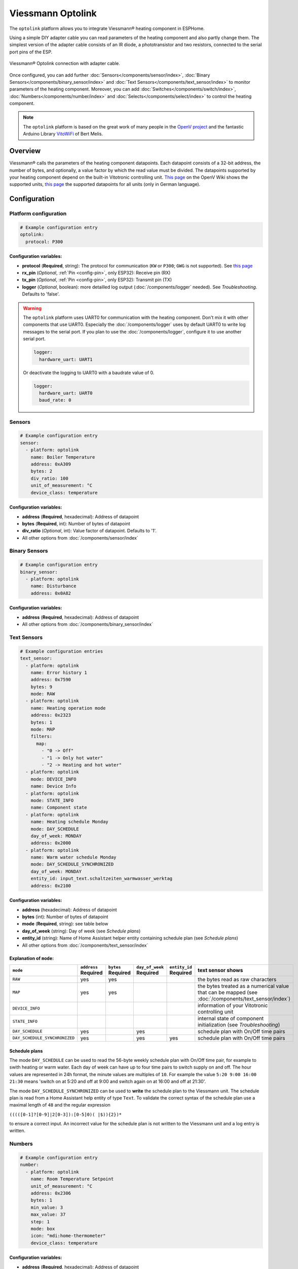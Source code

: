 Viessmann Optolink
==================

.. seo::
    :description: Instructions for setting up an Viessmann® heating component via an Optolink adapter in ESPHome.
    :image: optolink.jpg

The ``optolink`` platform allows you to integrate Viessmann® heating component in ESPHome.

Using a simple DIY adapter cable you can read parameters of the heating component and also partly change them. The simplest version of the adapter cable consists of an IR diode, a phototransistor and two resistors, connected to the serial port pins of the ESP.

.. figure:: images/optolink_circuit.jpg
    :align: center
    :width: 66.0%

    Viessmann® Optolink connection with adapter cable.

Once configured, you can add further :doc:`Sensors</components/sensor/index>`, :doc:`Binary Sensors</components/binary_sensor/index>` and :doc:`Text Sensors</components/text_sensor/index>` to monitor parameters of the heating component. Moreover, you can add :doc:`Switches</components/switch/index>`, :doc:`Numbers</components/number/index>` and :doc:`Selects</components/select/index>` to control the heating component.

.. note::

    The ``optolink`` platform is based on the great work of many people in the `OpenV project <https://github.com/openv/openv/wiki>`__ and the fantastic Arduino Library `VitoWiFi <https://github.com/bertmelis/VitoWiFi>`__ of Bert Melis.   

Overview
--------

Viessmann® calls the parameters of the heating component datapoints. Each datapoint consists of a 32-bit address, the number of bytes, and optionally, a value factor by which the read value must be divided. The datapoints supported by your heating component depend on the built-in Vitotronic controlling unit. `This page <https://github.com/openv/openv/wiki/Geräte>`__ on the OpenV Wiki shows the supported units, `this page <https://github.com/openv/openv/wiki/Adressen>`__ the supported datapoints for all units (only in German language). 

Configuration 
-------------

Platform configuration
***********************
.. code-block:: yaml

    # Example configuration entry
    optolink:
      protocol: P300

Configuration variables:
~~~~~~~~~~~~~~~~~~~~~~~~
- **protocol** (**Required**, string): The protocol for communication (``KW`` or ``P300``; ``GWG`` is not supported). See `this page <https://github.com/openv/openv/wiki/Geräte>`__ 
- **rx_pin** (*Optional*, :ref:`Pin <config-pin>`, only ESP32): Receive pin (RX)
- **tx_pin** (*Optional*, :ref:`Pin <config-pin>`, only ESP32): Transmit pin (TX)
- **logger** (*Optional*, boolean): more detailled log output (:doc:`/components/logger` needed). See *Troubleshooting*. Defaults to 'false'.

.. warning::

    The ``optolink`` platform uses UART0 for communication with the heating component. Don't mix it with other components that use UART0.
    Especially the :doc:`/components/logger` uses by default UART0 to write log messages to the serial port. If you plan to use the :doc:`/components/logger`, configure it to use another serial port. 

    .. code-block:: yaml

        logger:
          hardware_uart: UART1

    Or deactivate the logging to UART0 with a baudrate value of 0.

    .. code-block:: yaml

        logger:
          hardware_uart: UART0
          baud_rate: 0

Sensors
*******
.. code-block:: yaml

    # Example configuration entry
    sensor:
      - platform: optolink
        name: Boiler Temperature
        address: 0xA309
        bytes: 2
        div_ratio: 100
        unit_of_measurement: °C
        device_class: temperature

Configuration variables:
~~~~~~~~~~~~~~~~~~~~~~~~
- **address** (**Required**, hexadecimal): Address of datapoint
- **bytes** (**Required**, int): Number of bytes of datapoint
- **div_ratio** (*Optional*, int): Value factor of datapoint. Defaults to '1'.
- All other options from :doc:`/components/sensor/index`

Binary Sensors
**************
.. code-block:: yaml

    # Example configuration entry
    binary_sensor:
      - platform: optolink
        name: Disturbance
        address: 0x0A82

Configuration variables:
~~~~~~~~~~~~~~~~~~~~~~~~
- **address** (**Required**, hexadecimal): Address of datapoint
- All other options from :doc:`/components/binary_sensor/index`

Text Sensors
************
.. code-block:: yaml

    # Example configuration entries
    text_sensor:
      - platform: optolink
        name: Error history 1
        address: 0x7590
        bytes: 9
        mode: RAW
      - platform: optolink
        name: Heating operation mode
        address: 0x2323
        bytes: 1
        mode: MAP
        filters:
          map:
            - "0 -> Off"
            - "1 -> Only hot water"
            - "2 -> Heating and hot water"
      - platform: optolink
        mode: DEVICE_INFO
        name: Device Info
      - platform: optolink
        mode: STATE_INFO
        name: Component state
      - platform: optolink
        name: Heating schedule Monday
        mode: DAY_SCHEDULE
        day_of_week: MONDAY
        address: 0x2000
      - platform: optolink
        name: Warm water schedule Monday
        mode: DAY_SCHEDULE_SYNCHRONIZED
        day_of_week: MONDAY
        entity_id: input_text.schaltzeiten_warmwasser_werktag
        address: 0x2100

Configuration variables:
~~~~~~~~~~~~~~~~~~~~~~~~
- **address** (hexadecimal): Address of datapoint
- **bytes** (int): Number of bytes of datapoint
- **mode** (**Required**, string): see table below
- **day_of_week** (string): Day of week (see *Schedule plans*)
- **entity_id** (string): Name of Home Assistant helper entity containing schedule plan (see *Schedule plans*)
- All other options from :doc:`/components/text_sensor/index`

Explanation of ``mode``:
~~~~~~~~~~~~~~~~~~~~~~~~
============================= ============ ============ =============== ============= ===========================================================================================
``mode``                      ``address``  ``bytes``    ``day_of_week`` ``entity_id``    text sensor shows 
                              **Required** **Required** **Required**    **Required** 
============================= ============ ============ =============== ============= ===========================================================================================
``RAW``                       yes          yes                                        the bytes read as raw characters
``MAP``                       yes          yes                                        the bytes treated as a numerical value that can be mapped (see :doc:`/components/text_sensor/index`)
``DEVICE_INFO``                                                                       information of your Vitotronic controlling unit  
``STATE_INFO``                                                                        internal state of component initialization (see *Troubleshooting*)
``DAY_SCHEDULE``              yes                       yes                           schedule plan with On/Off time pairs
``DAY_SCHEDULE_SYNCHRONIZED`` yes                       yes             yes           schedule plan with On/Off time pairs
============================= ============ ============ =============== ============= ===========================================================================================

Schedule plans
~~~~~~~~~~~~~~~
The mode ``DAY_SCHEDULE`` can be used to read the 56-byte weekly schedule plan with On/Off time pair, for example to swith heating or warm water.
Each day of week can have up to four time pairs to switch supply on and off. The hour values are represented in 24h format, the minute values are multiples of ``10``.
For example the value ``5:20 9:00 16:00 21:30`` means 'switch on at 5:20 and off at 9:00 and switch again on at 16:00 and off at 21:30'.

The mode ``DAY_SCHEDULE_SYNCHRONIZED`` can be used to **write** the schedule plan to the Viessmann unit.
The schedule plan is read from a Home Assistant help entity of type ``Text``. 
To validate the correct syntax of the schedule plan use a maximal length of ``48`` and the regular expression 

``(((([0-1]?[0-9]|2[0-3]):[0-5]0)( |$)){2})*`` 

to ensure a correct input.
An incorrect value for the schedule plan is not written to the Viessmann unit and a log entry is written. 


Numbers
*******
.. code-block:: yaml

    # Example configuration entry
    number:
      - platform: optolink
        name: Room Temperature Setpoint
        unit_of_measurement: °C
        address: 0x2306
        bytes: 1
        min_value: 3
        max_value: 37
        step: 1
        mode: box
        icon: "mdi:home-thermometer"
        device_class: temperature

Configuration variables:
~~~~~~~~~~~~~~~~~~~~~~~~
- **address** (**Required**, hexadecimal): Address of datapoint
- **bytes** (**Required**, int): Number of bytes of datapoint
- **div_ratio** (**Required**, int): Value factor of datapoint. Defaults to '1'.
- **min_value** (**Required**, float): Minimum possible value (Currently no negative values)
- **max_value** (**Required**, float): Maximum possible value (Currently no negative values)
- **step** (**Required**, float): Increment size
- All other options from :doc:`/components/number/index`

Switches
********
.. code-block:: yaml

    # Example configuration entry
    switch:
      - platform: optolink
        name: Economy mode
        address: 0x2302
        icon: mdi:sprout-outline

Configuration variables:
~~~~~~~~~~~~~~~~~~~~~~~~
- **address** (**Required**, hexadecimal): Address of datapoint
- All other options from :doc:`/components/switch/index`

Selects
*******
.. code-block:: yaml

    # Example configuration entry
    select:
      - platform: optolink
        name: Operation mode
        address: 0x2323
        bytes: 1
        map:
          - "0 -> Off"
          - "1 -> Only hot water"
          - "2 -> Heating and hot water"

Configuration variables:
~~~~~~~~~~~~~~~~~~~~~~~~
- **address** (**Required**, hexadecimal): Address of datapoint
- **bytes** (**Required**, int): Number of bytes of datapoint
- **div_ratio** (*Optional*, int): Value factor of datapoint. Defaults to '1'.
- **map** (**Required**, map): Mapping of numerical value to human readable value.
- All other options from :doc:`/components/switch/index`

.. warning::

    The optical interface has a limited throughput, getting a response from the Viessmann controller takes a fragment of a second and is sequentially processed. Keep that in mind when defining sensors / control entities and define an appropriate value of ``update_interval`` for each of them. Otherwise the default update interval of 10 seconds will be use which can lead to unprocessed read and write requests.
    
    Example config:

    .. code-block:: yaml

      - platform: optolink
        name: outdoor temperature
        address: 0x5525
        bytes: 2
        div_ratio: 10
        unit_of_measurement: °C
        device_class: temperature
        update_interval: 120s

Troubleshooting
---------------
If you encounter problems, here are some hints.

IR-LED
******
The IR LED is working in a frequency band outside of your eye's perception. To see the LED sending signals watch the LED through your smartphones camera. This way the IR light is visible and you can check if the LED is working.

Too many sensors
****************
If you configure a large number of ``sensors``, ``numbers``, ``switches`` or ``selects`` you could run out of memory, especially on ESP8266 controllers. Try to avoid unnecesary components like the :doc:`/components/web_server`. The :doc:`/components/debug`, which unfortunately is itself a component with significant memory footprint, can help to check free memory.

Logging of communication
************************
If you configure the ``optolink`` platform with ``logger: true``, the communication with the heating component is written to the console - provided you have configured the :doc:`/components/logger` with level ``debug``.

Internal component state
************************
If something went wrong while initializing the component, it tries to write information to ``state`` Text sensor. See *Configuration*.

See Also
--------

- `OpenV project <https://github.com/openv/openv/wiki>`__ 
- `VitoWiFi <https://github.com/bertmelis/VitoWiFi>`__
- :ghedit:`Edit`
